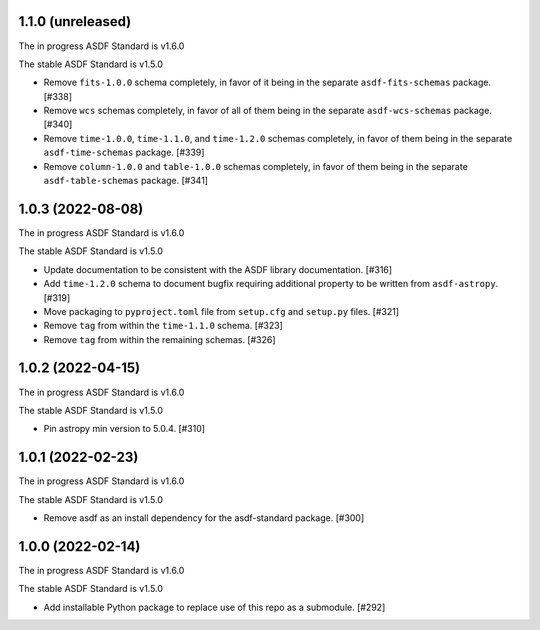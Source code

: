 1.1.0 (unreleased)
------------------

The in progress ASDF Standard is v1.6.0

The stable ASDF Standard is v1.5.0

- Remove ``fits-1.0.0`` schema completely, in favor of it being in the separate
  ``asdf-fits-schemas`` package. [#338]
- Remove ``wcs`` schemas completely, in favor of all of them being in the separate
  ``asdf-wcs-schemas`` package. [#340]
- Remove ``time-1.0.0``, ``time-1.1.0``, and ``time-1.2.0`` schemas completely,
  in favor of them being in the separate ``asdf-time-schemas`` package. [#339]
- Remove ``column-1.0.0`` and ``table-1.0.0`` schemas completely, in favor of
  them being in the separate ``asdf-table-schemas`` package. [#341]

1.0.3 (2022-08-08)
------------------

The in progress ASDF Standard is v1.6.0

The stable ASDF Standard is v1.5.0

- Update documentation to be consistent with the ASDF library documentation. [#316]
- Add ``time-1.2.0`` schema to document bugfix requiring additional property to be
  written from ``asdf-astropy``. [#319]
- Move packaging to ``pyproject.toml`` file from ``setup.cfg`` and ``setup.py``
  files. [#321]
- Remove ``tag`` from within the ``time-1.1.0`` schema. [#323]
- Remove ``tag`` from within the remaining schemas. [#326]

1.0.2 (2022-04-15)
------------------

The in progress ASDF Standard is v1.6.0

The stable ASDF Standard is v1.5.0

- Pin astropy min version to 5.0.4. [#310]

1.0.1 (2022-02-23)
------------------

The in progress ASDF Standard is v1.6.0

The stable ASDF Standard is v1.5.0

- Remove asdf as an install dependency for the asdf-standard package. [#300]

1.0.0 (2022-02-14)
-------------------

The in progress ASDF Standard is v1.6.0

The stable ASDF Standard is v1.5.0

- Add installable Python package to replace use of this repo as a submodule.  [#292]

